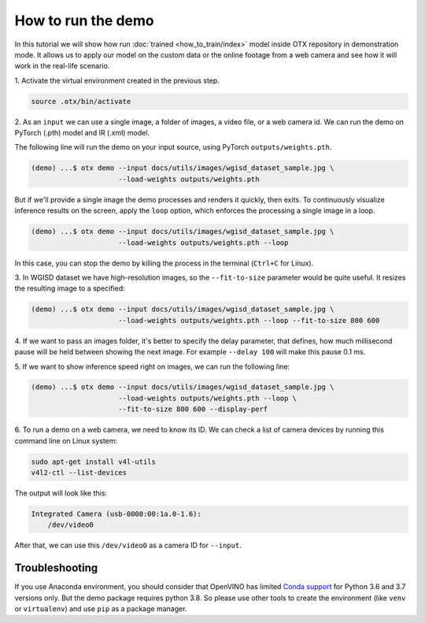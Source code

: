 How to run the demo
===================

In this tutorial we will show how run :doc:`trained <how_to_train/index>` model inside OTX repository in demonstration mode.
It allows us to apply our model on the custom data or the online footage from a web camera and see how it will work in the real-life scenario.

1. Activate the virtual environment 
created in the previous step.

.. code-block::

    source .otx/bin/activate

2. As an ``input`` we can use a single image, 
a folder of images, a video file, or a web camera id. We can run the demo on PyTorch (.pth) model and IR (.xml) model.

The following line will run the demo on your input source, using PyTorch ``outputs/weights.pth``. 

.. code-block::

    (demo) ...$ otx demo --input docs/utils/images/wgisd_dataset_sample.jpg \
                         --load-weights outputs/weights.pth

But if we'll provide a single image the demo processes and renders it quickly, then exits. To continuously visualize inference results on the screen, apply the ``loop`` option, which enforces the processing a single image in a loop.

.. code-block::

    (demo) ...$ otx demo --input docs/utils/images/wgisd_dataset_sample.jpg \
                         --load-weights outputs/weights.pth --loop

In this case, you can stop the demo by killing the process in the terminal (``Ctrl+C`` for Linux).

3. In WGISD dataset we have high-resolution images, 
so the ``--fit-to-size`` parameter would be quite useful. It resizes the resulting image to a specified:

.. code-block::

    (demo) ...$ otx demo --input docs/utils/images/wgisd_dataset_sample.jpg \
                         --load-weights outputs/weights.pth --loop --fit-to-size 800 600

4. If we want to pass an images folder, it's better to specify the delay parameter, that defines, how much millisecond pause will be held between showing the next image.
For example ``--delay 100`` will make this pause 0.1 ms.


5. If we want to show inference speed right on images, 
we can run the following line:

.. code-block::

    (demo) ...$ otx demo --input docs/utils/images/wgisd_dataset_sample.jpg \
                         --load-weights outputs/weights.pth --loop \
                         --fit-to-size 800 600 --display-perf

.. The result will look like this:

.. .. image:: ../../../../utils/images/wgisd_pr_sample.jpg
..   :width: 600
..   :alt: this image shows the inference results with inference time on the WGISD dataset
.. image to be generated and added

6. To run a demo on a web camera, we need to know its ID. 
We can check a list of camera devices by running this command line on Linux system:

.. code-block::

    sudo apt-get install v4l-utils
    v4l2-ctl --list-devices

The output will look like this:

.. code-block::

    Integrated Camera (usb-0000:00:1a.0-1.6):
        /dev/video0

After that, we can use this ``/dev/video0`` as a camera ID for ``--input``.


***************
Troubleshooting
***************

If you use Anaconda environment, you should consider that OpenVINO has limited `Conda support <https://docs.openvino.ai/2021.4/openvino_docs_install_guides_installing_openvino_conda.html>`_ for Python 3.6 and 3.7 versions only. But the demo package requires python 3.8.
So please use other tools to create the environment (like ``venv`` or ``virtualenv``) and use ``pip`` as a package manager.
